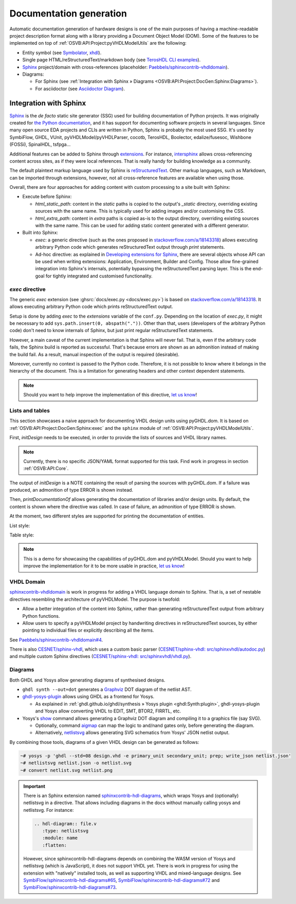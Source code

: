 .. _OSVB:API:Project:DocGen:

Documentation generation
########################

Automatic documentation generation of hardware designs is one of the main purposes of having a machine-readable project
description format along with a library providing a Document Object Model (DOM).
Some of the features to be implemented on top of :ref:`OSVB:API:Project:pyVHDLModelUtils` are the following:

* Entity symbol (see `Symbolator <https://kevinpt.github.io/symbolator/>`__, `xhdl <https://hackfin.gitlab.io/xhdl/>`__).
* Single page HTML/reStructuredText/markdown body (see `TerosHDL CLI examples <https://github.com/TerosTechnology/teroshdl-documenter-demo>`__).
* `Sphinx <https://www.sphinx-doc.org>`__ project/domain with cross-references (placeholder: `Paebbels/sphinxcontrib-vhdldomain <https://github.com/Paebbels/sphinxcontrib-vhdldomain/>`__).
* Diagrams:

  * For Sphinx (see :ref:`Integration with Sphinx » Diagrams <OSVB:API:Project:DocGen:Sphinx:Diagrams>`).
  * For asciidoctor (see `Asciidoctor Diagram <https://asciidoctor.org/docs/asciidoctor-diagram/>`__).

.. _OSVB:API:Project:DocGen:Sphinx:

Integration with Sphinx
=======================

`Sphinx <https://www.sphinx-doc.org>`__ is the *de facto* static site generator (SSG) used for building documentation of
Python projects.
It was originally created for `the Python documentation <https://docs.python.org/>`__, and it has support for
documenting software projects in several languages.
Since many open source EDA projects and CLIs are written in Python, Sphinx is probably the most used SSG.
It's used by SymbiFlow, GHDL, VUnit, pyVHDLModel/pyVHDLParser, cocotb, TerosHDL, Boolector, edalize/fusesoc,
Wishbone (FOSSi), SpinalHDL, tsfpga...

Additional features can be added to Sphinx through `extensions <https://www.sphinx-doc.org/en/master/usage/extensions/index.html>`__.
For instance, `intersphinx <https://www.sphinx-doc.org/en/master/usage/extensions/intersphinx.html>`__ allows
cross-referencing content across sites, as if they were local references.
That is really handy for building knowledge as a community.

The default plaintext markup language used by Sphinx is `reStructuredText <https://docutils.sourceforge.io/rst.html>`__.
Other markup languages, such as Markdown, can be imported through extensions, however, not all cross-reference features
are available when using those.

Overall, there are four approaches for adding content with custom processing to a site built with Sphinx:

* Execute before Sphinx:

  * `html_static_path`: content in the *static* paths is copied to the output's `_static` directory, overriding existing
    sources with the same name.
    This is typically used for adding images and/or customising the CSS.
  * `html_extra_path`: content in *extra* paths is copied as-is to the output directory, overriding existing sources
    with the same name.
    This can be used for adding static content generated with a different generator.

* Built into Sphinx:

  * `exec`: a generic directive (such as the ones proposed in `stackoverflow.com/a/18143318 <https://stackoverflow.com/a/18143318>`__)
    allows executing arbitrary Python code which generates reStructuredText output through `print` statements.
  * Ad-hoc directive: as explained in `Developing extensions for Sphinx <https://www.sphinx-doc.org/en/master/extdev/index.html#dev-extensions>`__,
    there are several objects whose API can be used when writing extensions: Application, Environment, Builder and Config.
    Those allow fine-grained integration into Sphinx's internals, potentially bypassing the reStructuredText parsing
    layer.
    This is the end-goal for tightly integrated and customised functionality.

.. _OSVB:API:Project:DocGen:Sphinx:exec:

*exec* directive
----------------

The generic `exec` extension (see :ghsrc:`docs/exec.py <docs/exec.py>`) is based on `stackoverflow.com/a/18143318 <https://stackoverflow.com/a/18143318>`__.
It allows executing arbitrary Python code which prints reStructuredText output.

Setup is done by adding `exec` to the `extensions` variable of the ``conf.py``.
Depending on the location of `exec.py`, it might be necessary to add ``sys.path.insert(0, abspath("."))``.
Other than that, users (developers of the arbitrary Python code) don't need to know internals of Sphinx, but just print
regular reStructuredText statements.

However, a main caveat of the current implementation is that Sphinx will never fail.
That is, even if the arbitrary code fails, the Sphinx build is reported as successful.
That's because errors are shown as an admonition instead of making the build fail.
As a result, manual inspection of the output is required (desirable).

Moreover, currently no context is passed to the Python code.
Therefore, it is not possible to know where it belongs in the hierarchy of the document.
This is a limitation for generating headers and other context dependent statements.

.. NOTE::
  Should you want to help improve the implementation of this directive, `let us know <https://github.com/umarcor/osvb/issues/new>`__!

Lists and tables
----------------

This section showcases a naive approach for documenting VHDL design units using pyGHDL.dom.
It is based on :ref:`OSVB:API:Project:DocGen:Sphinx:exec` and the ``sphinx`` module of :ref:`OSVB:API:Project:pyVHDLModelUtils`.

First, `initDesign` needs to be executed, in order to provide the lists of sources and VHDL library names.

.. NOTE::
  Currently, there is no specific JSON/YAML format supported for this task.
  Find work in progress in section :ref:`OSVB:API:Core`.

.. code-block:: python
  :caption: Loading design sources.

  .. exec::
     from pyVHDLModelUtils.sphinx import initDesign
     initDesign(
       '..',
       AXI4 = ["AXI4Stream/src/*.vhd"],
       fpconv = ["fpconv/*.vhd"]
     )

The output of *initDesign* is a NOTE containing the result of parsing the sources with pyGHDL.dom.
If a failure was produced, an admonition of type ERROR is shown instead.

.. exec::
   from pyVHDLModelUtils.sphinx import initDesign
   initDesign(
     '..',
     AXI4 = ["AXI4Stream/src/*.vhd"],
     fpconv = ["fpconv/*.vhd"]
   )

Then, `printDocumentationOf` allows generating the documentation of libraries and/or design units.
By default, the content is shown where the directive was called.
In case of failure, an admonition of type ERROR is shown.

.. code-block:: python
  :caption: Printing a summary of the content.

  .. exec::
     from pyVHDLModelUtils.sphinx import printDocumentationOf
     printDocumentationOf()

.. exec::
   from pyVHDLModelUtils.sphinx import printDocumentationOf
   printDocumentationOf()

At the moment, two different styles are supported for printing the documentation of entities.

List style:

.. code-block:: python
  :caption: Printing the documentation of a unit (style 'rst:list').

  .. exec::
     from pyVHDLModelUtils.sphinx import printDocumentationOf
     printDocumentationOf(["AXI4.axis_buffer"])

.. exec::
   from pyVHDLModelUtils.sphinx import printDocumentationOf
   printDocumentationOf(["AXI4.axis_buffer"])

Table style:

.. code-block:: python
  :caption: Printing the documentation of a unit (style 'rst:table').

  .. exec::
     from pyVHDLModelUtils.sphinx import printDocumentationOf
     printDocumentationOf(
       ["AXI4.axis_buffer"],
       'rst:table'
     )

.. exec::
   from pyVHDLModelUtils.sphinx import printDocumentationOf
   printDocumentationOf(
     ["AXI4.axis_buffer"],
     'rst:table'
   )

.. NOTE::
  This is a demo for showcasing the capabilities of pyGHDL.dom and pyVHDLModel.
  Should you want to help improve the implementation for it to be more usable in practice, `let us know <https://github.com/umarcor/osvb/issues/new>`__!

VHDL Domain
-----------

`sphinxcontrib-vhdldomain <https://github.com/Paebbels/sphinxcontrib-vhdldomain>`__ is work in progress for adding a VHDL
language domain to Sphinx.
That is, a set of nestable directives resembling the architecture of pyVHDLModel.
The purpose is twofold:

* Allow a better integration of the content into Sphinx, rather than generating reStructuredText output from arbitrary
  Python functions.
* Allow users to specify a pyVHDLModel project by handwriting directives in reStructuredText sources, by either pointing
  to individual files or explicitly describing all the items.

See `Paebbels/sphinxcontrib-vhdldomain#4 <https://github.com/Paebbels/sphinxcontrib-vhdldomain/issues/4>`__.

There is also `CESNET/sphinx-vhdl <https://github.com/CESNET/sphinx-vhdl>`__, which uses a custom basic parser (`CESNET/sphinx-vhdl: src/sphinxvhdl/autodoc.py <https://github.com/CESNET/sphinx-vhdl/blob/main/src/sphinxvhdl/autodoc.py>`__)
and multiple custom Sphinx directives (`CESNET/sphinx-vhdl: src/sphinxvhdl/vhdl.py <https://github.com/CESNET/sphinx-vhdl/blob/main/src/sphinxvhdl/vhdl.py>`__).

.. _OSVB:API:Project:DocGen:Sphinx:Diagrams:

Diagrams
--------

Both GHDL and Yosys allow generating diagrams of synthesised designs.

* ``ghdl synth --out=dot`` generates a `Graphviz <https://graphviz.org/>`__ DOT diagram of the netlist AST.

* `ghdl-yosys-plugin <https://github.com/ghdl/ghdl-yosys-plugin>`__ allows using GHDL as a frontend for Yosys.

  * As explained in :ref:`ghdl.github.io/ghdl/synthesis » Yosys plugin <ghdl:Synth:plugin>`, ghdl-yosys-plugin and Yosys
    allow converting VHDL to EDIT, SMT, BTOR2, FIRRTL, etc.

* Yosys's `show <https://yosyshq.net/yosys/cmd_show.html>`__ command allows generating a Graphviz DOT diagram and
  compiling it to a graphics file (say SVG).

  * Optionally, command `aigmap <https://yosyshq.net/yosys/cmd_aigmap.html>`__ can map the logic to and/nand gates only,
    before generating the diagram.

  * Alternatively, `netlistsvg <https://github.com/nturley/netlistsvg>`__ allows generating SVG schematics from Yosys'
    JSON netlist output.

By combining those tools, diagrams of a given VHDL design can be generated as follows:

.. code-block:: shell

  ~# yosys -p 'ghdl --std=08 design.vhd -e primary_unit secondary_unit; prep; write_json netlist.json'
  ~# netlistsvg netlist.json -o netlist.svg
  ~# convert netlist.svg netlist.png

.. IMPORTANT::
  There is an Sphinx extension named `sphinxcontrib-hdl-diagrams <https://github.com/SymbiFlow/sphinxcontrib-hdl-diagrams>`__,
  which wraps Yosys and (optionally) netlistsvg in a directive.
  That allows including diagrams in the docs without manually calling yosys and netlistsvg.
  For instance:

  .. code-block:: restructuredtext

     .. hdl-diagram:: file.v
        :type: netlistsvg
        :module: name
        :flatten:

  However, since sphinxcontrib-hdl-diagrams depends on combining the WASM version of Yosys and netlistsvg (which is
  JavaScript), it does not support VHDL yet.
  There is work in progress for using the extension with "natively" installed tools, as well as supporting VHDL and
  mixed-language designs.
  See
  `SymbiFlow/sphinxcontrib-hdl-diagrams#65 <https://github.com/SymbiFlow/sphinxcontrib-hdl-diagrams/issues/65>`__,
  `SymbiFlow/sphinxcontrib-hdl-diagrams#72 <https://github.com/SymbiFlow/sphinxcontrib-hdl-diagrams/pull/72>`__
  and `SymbiFlow/sphinxcontrib-hdl-diagrams#73 <https://github.com/SymbiFlow/sphinxcontrib-hdl-diagrams/pull/73>`__.
